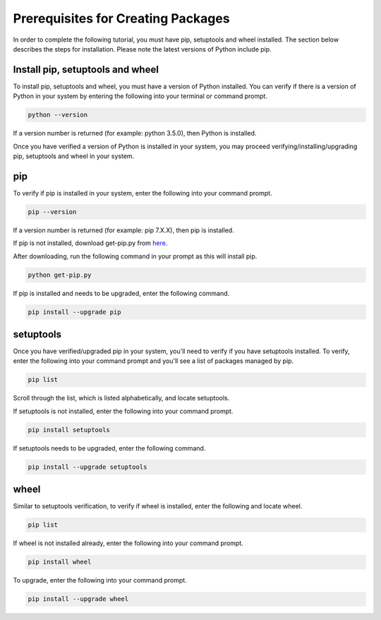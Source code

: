 Prerequisites for Creating Packages
===================================

In order to complete the following tutorial, you must have pip, setuptools
and wheel installed. The section below describes the steps for installation.
Please note the latest versions of Python include pip.


Install pip, setuptools and wheel
---------------------------------

To install pip, setuptools and wheel, you must have a version of Python
installed. You can verify if there is a version of Python in your
system by entering the following into your terminal or command prompt.

.. code-block:: shell

  python --version

If a version number is returned (for example: python 3.5.0), then
Python is installed.

Once you have verified a version of Python is installed in your system,
you may proceed verifying/installing/upgrading pip, setuptools and
wheel in your system.


pip
----

To verify if pip is installed in your system, enter
the following into your command prompt.

.. code-block:: shell

  pip --version

If a version number is returned (for example: pip 7.X.X), then
pip is installed.

If pip is not installed, download get-pip.py from here_.

.. _here: https://bootstrap.pypa.io/get-pip.py

After downloading, run the following command in
your prompt as this will install pip.

.. code-block:: shell

  python get-pip.py

If pip is installed and needs to be upgraded, enter the following command.

.. code-block:: shell

  pip install --upgrade pip


setuptools
-----------

Once you have verified/upgraded pip in your system, you'll need to
verify if you have setuptools installed. To verify, enter the following into
your command prompt and you'll see a list of packages managed by pip.

.. code-block:: shell

  pip list

Scroll through the list, which is listed alphabetically, and locate setuptools.

If setuptools is not installed, enter the following into your command prompt.

.. code-block:: shell

  pip install setuptools

If setuptools needs to be upgraded, enter the following command.

.. code-block:: shell

  pip install --upgrade setuptools


wheel
-----

Similar to setuptools verification, to verify if wheel
is installed, enter the following and locate wheel.

.. code-block:: shell

  pip list

If wheel is not installed already, enter the following
into your command prompt.

.. code-block:: shell

  pip install wheel

To upgrade, enter the following into your command prompt.

.. code-block:: shell

  pip install --upgrade wheel

